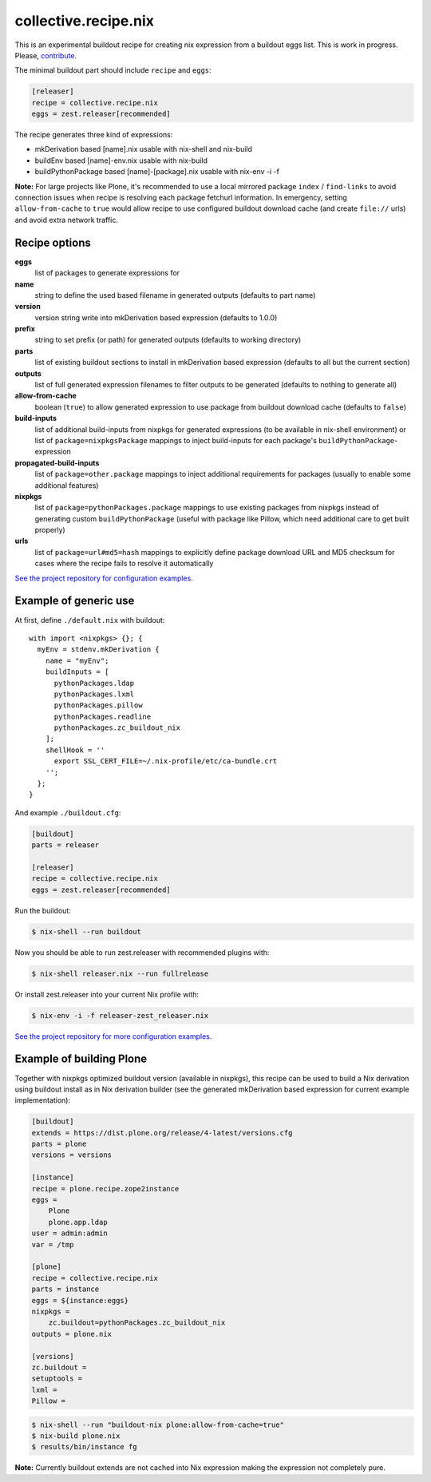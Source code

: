 collective.recipe.nix
=====================

This is an experimental buildout recipe for creating nix expression from
a buildout eggs list. This is work in progress. Please, contribute_.

.. _contribute: https://github.com/datakurre/collective.recipe.nix

The minimal buildout part should include ``recipe`` and ``eggs``:

.. code:: ini

   [releaser]
   recipe = collective.recipe.nix
   eggs = zest.releaser[recommended]

The recipe generates three kind of expressions:

* mkDerivation based [name].nix usable with nix-shell and nix-build
* buildEnv based [name]-env.nix usable with nix-build
* buildPythonPackage based [name]-[package].nix usable with nix-env -i -f

**Note:** For large projects like Plone, it's recommended to use a local
mirrored package ``index`` / ``find-links`` to avoid connection issues when
recipe is resolving each package fetchurl information. In emergency, setting
``allow-from-cache`` to ``true`` would allow recipe to use configured buildout
download cache (and create ``file://`` urls) and avoid extra network traffic.


Recipe options
--------------

**eggs**
  list of packages to generate expressions for

**name**
  string to define the used based filename in generated outputs (defaults to
  part name)

**version**
  version string write into mkDerivation based expression (defaults to 1.0.0)

**prefix**
  string to set prefix (or path) for generated outputs (defaults to working
  directory)

**parts**
  list of existing buildout sections to install in mkDerivation based expression
  (defaults to all but the current section)

**outputs**
  list of full generated expression filenames to filter outputs to be generated
  (defaults to nothing to generate all)

**allow-from-cache**
  boolean (``true``) to allow generated expression to use package  from
  buildout download cache (defaults to ``false``)

**build-inputs**
  list of additional build-inputs from nixpkgs for generated expressions (to be
  available in nix-shell environment) or list of ``package=nixpkgsPackage``
  mappings to inject build-inputs for each package's
  ``buildPythonPackage``-expression

**propagated-build-inputs**
  list of ``package=other.package`` mappings to inject additional
  requirements for packages (usually to enable some additional features)

**nixpkgs**
  list of ``package=pythonPackages.package`` mappings to use existing packages
  from nixpkgs instead of generating custom ``buildPythonPackage`` (useful with
  package like Pillow, which need additional care to get built properly)

**urls**
  list of ``package=url#md5=hash`` mappings to explicitly define package
  download URL and MD5 checksum for cases where the recipe fails to resolve
  it automatically

`See the project repository for configuration examples.`__

__ https://github.com/datakurre/collective.recipe.nix/tree/master/examples


Example of generic use
----------------------

At first, define ``./default.nix`` with buildout::

    with import <nixpkgs> {}; {
      myEnv = stdenv.mkDerivation {
        name = "myEnv";
        buildInputs = [
          pythonPackages.ldap
          pythonPackages.lxml
          pythonPackages.pillow
          pythonPackages.readline
          pythonPackages.zc_buildout_nix
        ];
        shellHook = ''
          export SSL_CERT_FILE=~/.nix-profile/etc/ca-bundle.crt
        '';
      };
    }

And example ``./buildout.cfg``:

.. code:: cfg

    [buildout]
    parts = releaser

    [releaser]
    recipe = collective.recipe.nix
    eggs = zest.releaser[recommended]

Run the buildout:

.. code:: bash

   $ nix-shell --run buildout

Now you should be able to run zest.releaser with recommended plugins with:

.. code:: bash

   $ nix-shell releaser.nix --run fullrelease

Or install zest.releaser into your current Nix profile with:

.. code:: bash

   $ nix-env -i -f releaser-zest_releaser.nix

`See the project repository for more configuration examples.`__

__ https://github.com/datakurre/collective.recipe.nix/tree/master/examples


Example of building Plone
-------------------------

Together with nixpkgs optimized buildout version (available in nixpkgs), this
recipe can be used to build a Nix derivation using buildout install as in Nix
derivation builder (see the generated mkDerivation based expression for
current example implementation):

.. code:: ini

   [buildout]
   extends = https://dist.plone.org/release/4-latest/versions.cfg
   parts = plone
   versions = versions

   [instance]
   recipe = plone.recipe.zope2instance
   eggs =
       Plone
       plone.app.ldap
   user = admin:admin
   var = /tmp

   [plone]
   recipe = collective.recipe.nix
   parts = instance
   eggs = ${instance:eggs}
   nixpkgs =
       zc.buildout=pythonPackages.zc_buildout_nix
   outputs = plone.nix

   [versions]
   zc.buildout =
   setuptools =
   lxml =
   Pillow =

.. code:: bash

   $ nix-shell --run "buildout-nix plone:allow-from-cache=true"
   $ nix-build plone.nix
   $ results/bin/instance fg

**Note:** Currently buildout extends are not cached into Nix expression making
the expression not completely pure.